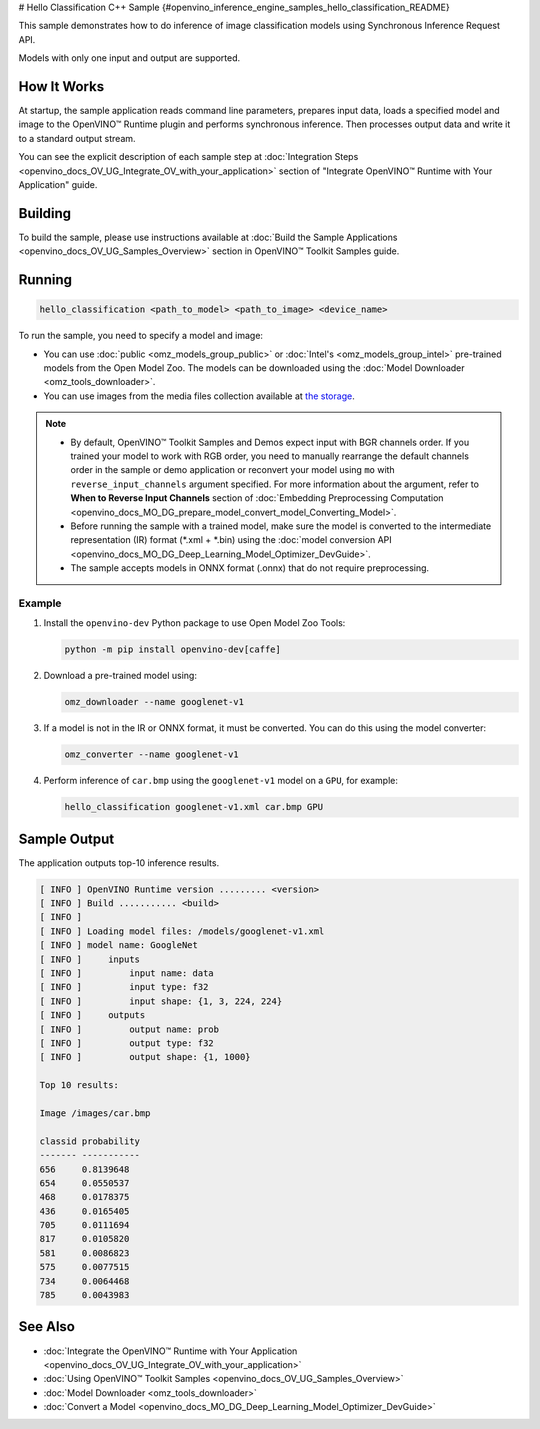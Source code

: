 # Hello Classification C++ Sample {#openvino_inference_engine_samples_hello_classification_README}


.. meta::
   :description: Learn how to do inference of image 
                 classification models using Synchronous Inference Request 
                 (C++) API.


This sample demonstrates how to do inference of image classification models using Synchronous Inference Request API. 

Models with only one input and output are supported.

.. tab-set::

   .. tab-item:: Requirements 

      +-------------------------------------+---------------------------------------------------------------------------------------------------------------------------------------------------------------------------------------+
      | Options                             | Values                                                                                                                                                                                |
      +=====================================+=======================================================================================================================================================================================+
      | Validated Models                    | :doc:`alexnet <omz_models_model_alexnet>`, :doc:`googlenet-v1 <omz_models_model_googlenet_v1>`                                                                                        |
      +-------------------------------------+---------------------------------------------------------------------------------------------------------------------------------------------------------------------------------------+
      | Model Format                        | OpenVINO™ toolkit Intermediate Representation (\*.xml + \*.bin), ONNX (\*.onnx)                                                                                                       |
      +-------------------------------------+---------------------------------------------------------------------------------------------------------------------------------------------------------------------------------------+
      | Supported devices                   | :doc:`All <openvino_docs_OV_UG_supported_plugins_Supported_Devices>`                                                                                                                  |
      +-------------------------------------+---------------------------------------------------------------------------------------------------------------------------------------------------------------------------------------+
      | Other language realization          | :doc:`C <openvino_inference_engine_ie_bridges_c_samples_hello_classification_README>`, :doc:`Python <openvino_inference_engine_ie_bridges_python_sample_hello_classification_README>` |
      +-------------------------------------+---------------------------------------------------------------------------------------------------------------------------------------------------------------------------------------+

   .. tab-item:: C++ API

      The following C++ API is used in the application:

      +-------------------------------------+----------------------------------------------------------------+-----------------------------------------------------------------------------------------------------------------------------------------------------------------------------------------+
      | Feature                             | API                                                            | Description                                                                                                                                                                             |
      +=====================================+================================================================+=========================================================================================================================================================================================+
      | OpenVINO Runtime Version            | ``ov::get_openvino_version``                                   | Get Openvino API version                                                                                                                                                                |
      +-------------------------------------+----------------------------------------------------------------+-----------------------------------------------------------------------------------------------------------------------------------------------------------------------------------------+
      | Basic Infer Flow                    | ``ov::Core::read_model``,                                      | Common API to do inference: read and compile a model, create an infer request, configure input and output tensors                                                                       |
      |                                     | ``ov::Core::compile_model``,                                   |                                                                                                                                                                                         |
      |                                     | ``ov::CompiledModel::create_infer_request``,                   |                                                                                                                                                                                         |
      |                                     | ``ov::InferRequest::set_input_tensor``,                        |                                                                                                                                                                                         |
      |                                     | ``ov::InferRequest::get_output_tensor``                        |                                                                                                                                                                                         |
      +-------------------------------------+----------------------------------------------------------------+-----------------------------------------------------------------------------------------------------------------------------------------------------------------------------------------+
      | Synchronous Infer                   | ``ov::InferRequest::infer``                                    | Do synchronous inference                                                                                                                                                                |
      +-------------------------------------+----------------------------------------------------------------+-----------------------------------------------------------------------------------------------------------------------------------------------------------------------------------------+
      | Model Operations                    | ``ov::Model::inputs``,                                         | Get inputs and outputs of a model                                                                                                                                                       |
      |                                     | ``ov::Model::outputs``                                         |                                                                                                                                                                                         |
      +-------------------------------------+----------------------------------------------------------------+-----------------------------------------------------------------------------------------------------------------------------------------------------------------------------------------+
      | Tensor Operations                   | ``ov::Tensor::get_shape``                                      | Get a tensor shape                                                                                                                                                                      |
      +-------------------------------------+----------------------------------------------------------------+-----------------------------------------------------------------------------------------------------------------------------------------------------------------------------------------+
      | Preprocessing                       | ``ov::preprocess::InputTensorInfo::set_element_type``,         | Set image of the original size as input for a model with other input size. Resize and layout conversions are performed automatically by the corresponding plugin just before inference. |
      |                                     | ``ov::preprocess::InputTensorInfo::set_layout``,               |                                                                                                                                                                                         |
      |                                     | ``ov::preprocess::InputTensorInfo::set_spatial_static_shape``, |                                                                                                                                                                                         |
      |                                     | ``ov::preprocess::PreProcessSteps::resize``,                   |                                                                                                                                                                                         |
      |                                     | ``ov::preprocess::InputModelInfo::set_layout``,                |                                                                                                                                                                                         |
      |                                     | ``ov::preprocess::OutputTensorInfo::set_element_type``,        |                                                                                                                                                                                         |
      |                                     | ``ov::preprocess::PrePostProcessor::build``                    |                                                                                                                                                                                         |
      +-------------------------------------+----------------------------------------------------------------+-----------------------------------------------------------------------------------------------------------------------------------------------------------------------------------------+

   .. tab-item:: Sample Code

      .. doxygensnippet:: samples/cpp/hello_classification/main.cpp 
         :language: cpp


How It Works
############

At startup, the sample application reads command line parameters, prepares input data, loads a specified model and image to the OpenVINO™ Runtime plugin and performs synchronous inference. Then processes output data and write it to a standard output stream.

You can see the explicit description of
each sample step at :doc:`Integration Steps <openvino_docs_OV_UG_Integrate_OV_with_your_application>` section of "Integrate OpenVINO™ Runtime with Your Application" guide.

Building
########

To build the sample, please use instructions available at :doc:`Build the Sample Applications <openvino_docs_OV_UG_Samples_Overview>` section in OpenVINO™ Toolkit Samples guide.

Running
#######

.. code-block:: console
   
   hello_classification <path_to_model> <path_to_image> <device_name>

To run the sample, you need to specify a model and image:

- You can use :doc:`public <omz_models_group_public>` or :doc:`Intel's <omz_models_group_intel>` pre-trained models from the Open Model Zoo. The models can be downloaded using the :doc:`Model Downloader <omz_tools_downloader>`.
- You can use images from the media files collection available at `the storage <https://storage.openvinotoolkit.org/data/test_data>`__.

.. note::
  
   - By default, OpenVINO™ Toolkit Samples and Demos expect input with BGR channels order. If you trained your model to work with RGB order, you need to manually rearrange the default channels order in the sample or demo application or reconvert your model using ``mo`` with ``reverse_input_channels`` argument specified. For more information about the argument, refer to **When to Reverse Input Channels** section of :doc:`Embedding Preprocessing Computation <openvino_docs_MO_DG_prepare_model_convert_model_Converting_Model>`.
   - Before running the sample with a trained model, make sure the model is converted to the intermediate representation (IR) format (\*.xml + \*.bin) using the :doc:`model conversion API <openvino_docs_MO_DG_Deep_Learning_Model_Optimizer_DevGuide>`.
   - The sample accepts models in ONNX format (.onnx) that do not require preprocessing.

Example
+++++++

1. Install the ``openvino-dev`` Python package to use Open Model Zoo Tools:
   
   .. code-block:: console
      
      python -m pip install openvino-dev[caffe]

2. Download a pre-trained model using:
   
   .. code-block:: console
      
      omz_downloader --name googlenet-v1

3. If a model is not in the IR or ONNX format, it must be converted. You can do this using the model converter:
   
   .. code-block:: console
      
      omz_converter --name googlenet-v1

4. Perform inference of ``car.bmp`` using the ``googlenet-v1`` model on a ``GPU``, for example:
   
   .. code-block:: console
      
      hello_classification googlenet-v1.xml car.bmp GPU

Sample Output
#############

The application outputs top-10 inference results.

.. code-block:: console
   
   [ INFO ] OpenVINO Runtime version ......... <version>
   [ INFO ] Build ........... <build>
   [ INFO ]
   [ INFO ] Loading model files: /models/googlenet-v1.xml
   [ INFO ] model name: GoogleNet
   [ INFO ]     inputs
   [ INFO ]         input name: data
   [ INFO ]         input type: f32
   [ INFO ]         input shape: {1, 3, 224, 224}
   [ INFO ]     outputs
   [ INFO ]         output name: prob
   [ INFO ]         output type: f32
   [ INFO ]         output shape: {1, 1000}
   
   Top 10 results:
   
   Image /images/car.bmp
   
   classid probability
   ------- -----------
   656     0.8139648
   654     0.0550537
   468     0.0178375
   436     0.0165405
   705     0.0111694
   817     0.0105820
   581     0.0086823
   575     0.0077515
   734     0.0064468
   785     0.0043983

See Also
########

- :doc:`Integrate the OpenVINO™ Runtime with Your Application <openvino_docs_OV_UG_Integrate_OV_with_your_application>`
- :doc:`Using OpenVINO™ Toolkit Samples <openvino_docs_OV_UG_Samples_Overview>`
- :doc:`Model Downloader <omz_tools_downloader>`
- :doc:`Convert a Model <openvino_docs_MO_DG_Deep_Learning_Model_Optimizer_DevGuide>`


